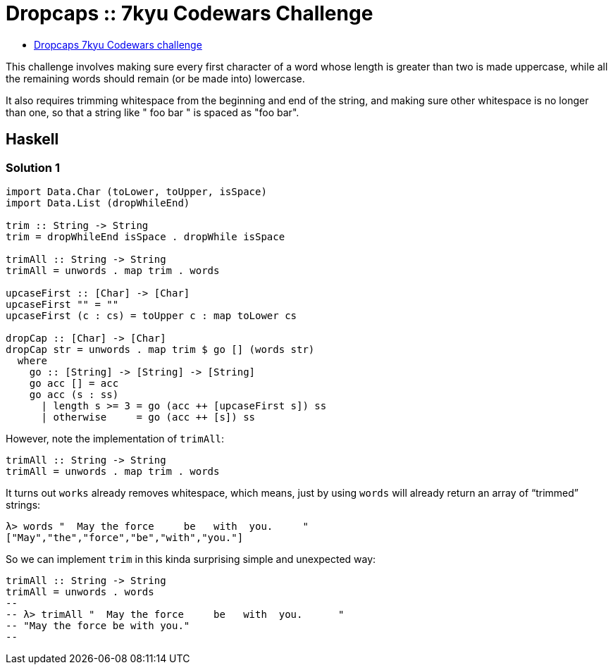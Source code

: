 = Dropcaps :: 7kyu Codewars Challenge

* link:https://www.codewars.com/kata/559e5b717dd758a3eb00005a[Dropcaps 7kyu Codewars challenge^]

This challenge involves making sure every first character of a word whose length is greater than two is made uppercase, while all the remaining words should remain (or be made into) lowercase.

It also requires trimming whitespace from the beginning and end of the string, and making sure other whitespace is no longer than one, so that a string like "  foo    bar " is spaced as "foo bar".

== Haskell

=== Solution 1

[source,haskell]
----
import Data.Char (toLower, toUpper, isSpace)
import Data.List (dropWhileEnd)

trim :: String -> String
trim = dropWhileEnd isSpace . dropWhile isSpace

trimAll :: String -> String
trimAll = unwords . map trim . words

upcaseFirst :: [Char] -> [Char]
upcaseFirst "" = ""
upcaseFirst (c : cs) = toUpper c : map toLower cs

dropCap :: [Char] -> [Char]
dropCap str = unwords . map trim $ go [] (words str)
  where
    go :: [String] -> [String] -> [String]
    go acc [] = acc
    go acc (s : ss)
      | length s >= 3 = go (acc ++ [upcaseFirst s]) ss
      | otherwise     = go (acc ++ [s]) ss
----


However, note the implementation of `trimAll`:

[source,haskell]
----
trimAll :: String -> String
trimAll = unwords . map trim . words
----

It turns out `works` already removes whitespace, which means, just by using `words` will already return an array of “trimmed” strings:

[source,text]
----
λ> words "  May the force     be   with  you.     "
["May","the","force","be","with","you."]
----

So we can implement `trim` in this kinda surprising simple and unexpected way:

[source,haskell]
----
trimAll :: String -> String
trimAll = unwords . words
--
-- λ> trimAll "  May the force     be   with  you.      "
-- "May the force be with you."
--
----
